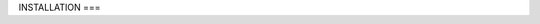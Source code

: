 INSTALLATION
===

.. autosummary::
   :toctree: generated

   Installation instructions. 
   Nextflow, singularity, singularity container and sieve. 
